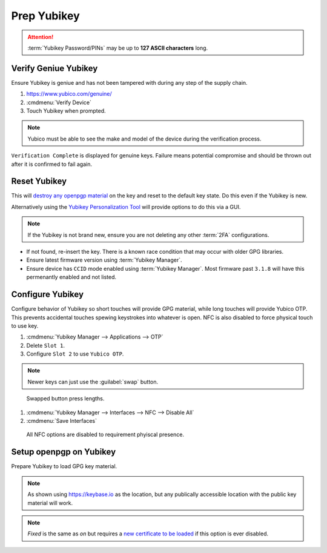 .. _gpg-prep-yubikey:

Prep Yubikey
############
.. attention::
  :term:`Yubikey Password/PINs` may be up to **127 ASCII characters** long.

.. gtable:: Default Yubikey Passwords
  :c0: Default User Pin,
       Default Admin Pin
  :c1: 123456,
       12345678
  :no_key_title:
  :no_section:
  :no_launch:

Verify Geniue Yubikey
*********************
Ensure Yubikey is geniue and has not been tampered with during any step of the
supply chain.

#. https://www.yubico.com/genuine/
#. :cmdmenu:`Verify Device`
#. Touch Yubikey when prompted.

.. note::
  Yubico must be able to see the make and model of the device during the
  verification process.

``Verification Complete`` is displayed for genuine keys. Failure means potential
compromise and should be thrown out after it is confirmed to fail again.

Reset Yubikey
*************
This will `destroy any openpgp material`_ on the key and reset to the default
key state. Do this even if the Yubikey is new.

.. code-block:: bash
  :caption: Reset Yubikey openpgp.

  ykman openpgp reset

Alternatively using the `Yubikey Personalization Tool`_ will provide options to
do this via a GUI.

.. note::
  If the Yubikey is not brand new, ensure you are not deleting any other
  :term:`2FA` configurations.

.. code-block:: bash
  :caption: Show current Yubikey card shows with default values.

  gpg --card-status

* If not found, re-insert the key. There is a known race condition that may
  occur with older GPG libraries.
* Ensure latest firmware version using :term:`Yubikey Manager`.
* Ensure device has ``CCID`` mode enabled using :term:`Yubikey Manager`. Most
  firmware past ``3.1.8`` will have this permenantly enabled and not listed.

Configure Yubikey
*****************
Configure behavior of Yubikey so short touches will provide GPG material, while
long touches will provide Yubico OTP. This prevents accidental touches spewing
keystrokes into whatever is open. NFC is also disabled to force physical touch
to use key.

#. :cmdmenu:`Yubikey Manager --> Applications --> OTP`
#. Delete ``Slot 1``.
#. Configure ``Slot 2`` to use ``Yubico OTP``.

.. note::
  Newer keys can just use the :guilabel:`swap` button.

.. figure:: source/yubikey-otp.png
  :width: 90%

  Swapped button press lengths.

#. :cmdmenu:`Yubikey Manager --> Interfaces --> NFC --> Disable All`
#. :cmdmenu:`Save Interfaces`

.. figure:: source/yubikey-nfc.png
  :width: 90%

  All NFC options are disabled to requirement phyiscal presence.

Setup openpgp on Yubikey
************************
Prepare Yubikey to load GPG key material.

.. code-block:: bash
  :caption: Edit openpgp application on Yubikey.
  :emphasize-lines: 1

  $ gpg --card-edit

  Reader ...........: Yubico YubiKey OTP FIDO CCID 0
  Application ID ...: XXXXXXXXXXXXXXXXXXXXXXXXXXXXXXXX
  Version ..........: 3.4
  Manufacturer .....: Yubico
  Serial number ....: XXXXXXXXXX
  Name of cardholder: [not set]
  Language prefs ...: [not set]
  Sex ..............: unspecified
  URL of public key : [not set]
  Login data .......: [not set]
  Signature PIN ....: forced
  Key attributes ...: rsa4096 rsa4096 rsa4096
  Max. PIN lengths .: 127 127 127
  PIN retry counter : 3 3 3
  Signature counter : 0

.. code-block:: bash
  :caption: Set the **admin** password (Remember to use the Default PIN if needed).
  :emphasize-lines: 1,4,13,16

  gpg/card> admin
  Admin commands are allowed

  gpg/card> passwd
  gpg: OpenPGP card no. XXXXXXXXXXXXXXXXXXXXXXXXXXXXXXXX detected

  1 - change PIN
  2 - unblock PIN
  3 - change Admin PIN
  4 - set the Reset Code
  Q - quit

  Your selection? 3
  PIN changed.

  Your selection? Q

.. code-block:: bash
  :caption: Set the **user** password (Remember to use the Default PIN if needed).
  :emphasize-lines: 1,4,13,16

  gpg/card> admin
  Admin commands are allowed

  gpg/card> passwd
  gpg: OpenPGP card no. XXXXXXXXXXXXXXXXXXXXXXXXXXXXXXXX detected

  1 - change PIN
  2 - unblock PIN
  3 - change Admin PIN
  4 - set the Reset Code
  Q - quit

  Your selection? 1
  PIN changed.

  Your selection? Q

.. code-block:: bash
  :caption: Set the **name** used in the GPG credentials to load.
  :emphasize-lines: 1-3

  gpg/card> name
  Cardholders surname: {USER LAST NAME}
  Cardholders given name: {USER FIRST NAME}

.. code-block:: bash
  :caption: Set the **language** for the GPG user.
  :emphasize-lines: 1-2

  gpg/card> lang
  Language preferences: en

.. code-block:: bash
  :caption: Set the **URL** to locaiton of user's GPG public key.
  :emphasize-lines: 1-2

  gpg/card> url
  URL to retrieve public key: https://keybase.io/{USER}/pgp_keys.asc

.. note::
  As shown using https://keybase.io as the location, but any publically
  accessible location with the public key material will work.

.. code-block:: bash
  :caption: Set **login** to GPG email account used.
  :emphasize-lines: 1-2

  gpg/card> login
  Login data (account name): {GPG USER EMAIL ADDRESS}

.. code-block:: bash
  :caption: Set **forcesig** to always require PIN to access GPG key material.
  :emphasize-lines: 1

  gpg/card> forcesig

.. code-block:: bash
  :caption: Verify configuration and quit to save.
  :emphasize-lines: 8-13,19

  gpg/card> {PRESS ENTER}

  Reader ...........: Yubico YubiKey OTP FIDO CCID 0
  Application ID ...: XXXXXXXXXXXXXXXXXXXXXXXXXXXXXXXX
  Version ..........: 3.4
  Manufacturer .....: Yubico
  Serial number ....: XXXXXXXXXX
  Name of cardholder: {USER FIRST NAME} {USER LAST NAME}
  Language prefs ...: en
  Sex ..............: unspecified
  URL of public key : https://keybase.io/{USER}/pgp_keys.asc
  Login data .......: {GPG USER EMAIL ADDRESS}
  Signature PIN ....: forced
  Key attributes ...: rsa4096 rsa4096 rsa4096
  Max. PIN lengths .: 127 127 127
  PIN retry counter : 3 3 3
  Signature counter : 0

  gpg/card> quit

.. code-block:: bash
  :caption: Require touch each time `authentication, encryption or signing request`_ occurs.
  :emphasize-lines: 1-3

  ykman openpgp set-touch aut fixed
  ykman openpgp set-touch sig fixed
  ykman openpgp set-touch enc fixed

.. note::
  *Fixed* is the same as *on* but requires a `new certificate to be loaded`_ if
  this option is ever disabled.

.. _new certificate to be loaded: https://developers.yubico.com/PGP/Card_edit.html
.. _authentication, encryption or signing request: https://suchsecurity.com/gpg-and-ssh-with-yubikey-on-windows.html
.. _destroy any openpgp material: https://support.yubico.com/support/solutions/articles/15000006421-resetting-the-openpgp-applet-on-the-yubikey
.. _Yubikey Personalization Tool: https://www.yubico.com/products/services-software/download/yubikey-personalization-tools/
